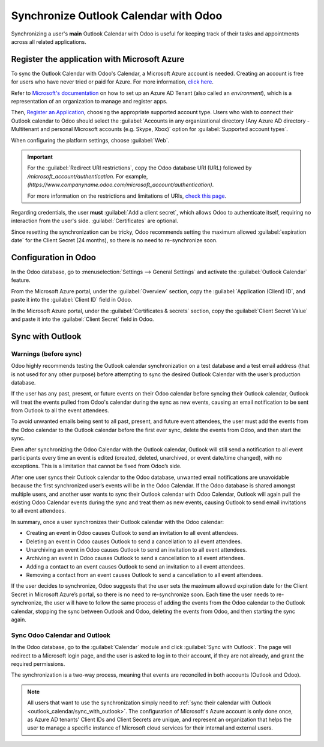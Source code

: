 ======================================
Synchronize Outlook Calendar with Odoo
======================================

Synchronizing a user's **main** Outlook Calendar with Odoo is useful for keeping track of their
tasks and appointments across all related applications.

Register the application with Microsoft Azure
=============================================

To sync the Outlook Calendar with Odoo's Calendar, a Microsoft Azure account is needed. Creating an
account is free for users who have never tried or paid for Azure. For more information, `click here
<https://azure.microsoft.com/en-us/free/?WT.mc_id=A261C142F>`_.

Refer to `Microsoft's documentation
<https://docs.microsoft.com/en-us/azure/active-directory/develop/quickstart-create-new-tenant>`_
on how to set up an Azure AD Tenant (also called an *environment*), which is a representation of an
organization to manage and register apps.

Then, `Register an Application
<https://docs.microsoft.com/en-us/azure/active-directory/develop/quickstart-register-app>`_,
choosing the appropriate supported account type. Users who wish to connect their Outlook calendar
to Odoo should select the :guilabel:`Accounts in any organizational directory (Any Azure AD
directory - Multitenant and personal Microsoft accounts (e.g. Skype, Xbox)` option for
:guilabel:`Supported account types`.


When configuring the platform settings, choose :guilabel:`Web`.

.. image:: outlook_calendar/platform_configurations.png
   :align: center
   :alt: Adding a platform in Microsoft Azure for Outlook calendar sync in Odoo.

.. important::
   For the :guilabel:`Redirect URI restrictions`, copy the Odoo database URI (URL) followed by
   `/microsoft_account/authentication`. For example, 
   `(https://www.companyname.odoo.com/microsoft_account/authentication)`.

   .. image:: outlook_calendar/redirect_URIs.png
      :align: center
      :alt: Odoo's database URI that is accepted when Microsoft returns authentication.

   For more information on the restrictions and limitations of URIs, `check this page <https://docs.microsoft.com/en-us/azure/active-directory/develop/reply-url>`_.

Regarding credentials, the user **must** :guilabel:`Add a client secret`, which allows Odoo to
authenticate itself, requiring no interaction from the user's side. :guilabel:`Certificates` are
optional.

Since resetting the synchronization can be tricky, Odoo recommends setting the maximum allowed
:guilabel:`expiration date` for the Client Secret (24 months), so there is no need to
re-synchronize soon. 

Configuration in Odoo
=====================

In the Odoo database, go to :menuselection:`Settings --> General Settings` and activate the
:guilabel:`Outlook Calendar` feature.

.. image:: outlook_calendar/outlook_calendar.png
   :align: center
   :alt: Outlook Calendar feature activated in Odoo.

From the Microsoft Azure portal, under the :guilabel:`Overview` section, copy the
:guilabel:`Application (Client) ID`, and paste it into the :guilabel:`Client ID` field in Odoo.

.. image:: outlook_calendar/application_client_ID.png
   :align: center
   :alt: Client ID token to be copied from Microsoft to Odoo.

In the Microsoft Azure portal, under the :guilabel:`Certificates & secrets` section, copy the
:guilabel:`Client Secret Value` and paste it into the :guilabel:`Client Secret` field in Odoo.

.. image:: outlook_calendar/client_secrets.png
   :align: center
   :alt: Client Secret token to be copied from Microsoft to Odoo.

.. _outlook_calendar/sync_with_outlook:

Sync with Outlook
=================

Warnings (before sync)
----------------------

Odoo highly recommends testing the Outlook calendar synchronization on a test database and a test
email address (that is not used for any other purpose) before attempting to sync the desired
Outlook Calendar with the user’s production database.

If the user has any past, present, or future events on their Odoo calendar before syncing their
Outlook calendar, Outlook will treat the events pulled from Odoo's calendar during the sync as new
events, causing an email notification to be sent from Outlook to all the event attendees.

To avoid unwanted emails being sent to all past, present, and future event attendees, the user must
add the events from the Odoo calendar to the Outlook calendar before the first ever sync, delete
the events from Odoo, and then start the sync. 

Even after synchronizing the Odoo Calendar with the Outlook calendar, Outlook will still send a
notification to all event participants every time an event is edited (created, deleted, unarchived,
or event date/time changed), with no exceptions. This is a limitation that cannot be fixed from
Odoo’s side.

After one user syncs their Outlook calendar to the Odoo database, unwanted email notifications are
unavoidable because the first synchronized user’s events will be in the Odoo Calendar. If the Odoo
database is shared amongst multiple users, and another user wants to sync their Outlook calendar
with Odoo Calendar, Outlook will again pull the existing Odoo Calendar events during the sync and
treat them as new events, causing Outlook to send email invitations to all event attendees.

In summary, once a user synchronizes their Outlook calendar with the Odoo calendar:

- Creating an event in Odoo causes Outlook to send an invitation to all event attendees.
- Deleting an event in Odoo causes Outlook to send a cancellation to all event attendees.
- Unarchiving an event in Odoo causes Outlook to send an invitation to all event attendees.
- Archiving an event in Odoo causes Outlook to send a cancellation to all event attendees.
- Adding a contact to an event causes Outlook to send an invitation to all event attendees.
- Removing a contact from an event causes Outlook to send a cancellation to all event attendees.

If the user decides to synchronize, Odoo suggests that the user sets the maximum allowed expiration
date for the Client Secret in Microsoft Azure’s portal, so there is no need to re-synchronize soon.
Each time the user needs to re-synchronize, the user will have to follow the same process of adding
the events from the Odoo calendar to the Outlook calendar, stopping the sync between Outlook and
Odoo, deleting the events from Odoo, and then starting the sync again.

Sync Odoo Calendar and Outlook
------------------------------

In the Odoo database, go to the :guilabel:`Calendar` module and click :guilabel:`Sync with
Outlook`. The page will redirect to a Microsoft login page, and the user is asked to log in to
their account, if they are not already, and grant the required permissions.

.. image:: outlook_calendar/sync_with_outlook.png
   :align: center
   :alt: Calendar view and the "Sync with Outlook" button in Odoo Calendar.

The synchronization is a two-way process, meaning that events are reconciled in both accounts
(Outlook and Odoo).

.. image:: outlook_calendar/synched_with_outlook.png
   :align: center
   :alt: View of Odoo Calendar synched with Outlook's Calendar.

.. note::
   All users that want to use the synchronization simply need to :ref:`sync their calendar with
   Outlook <outlook_calendar/sync_with_outlook>`. The configuration of Microsoft's Azure account
   is only done once, as Azure AD tenants' Client IDs and Client Secrets are unique, and represent
   an organization that helps the user to manage a specific instance of Microsoft cloud services
   for their internal and external users.

.. seealso::
   - :doc:`../../../productivity/mail_plugins/outlook`
   - :doc:`../google/google_calendar_credentials`